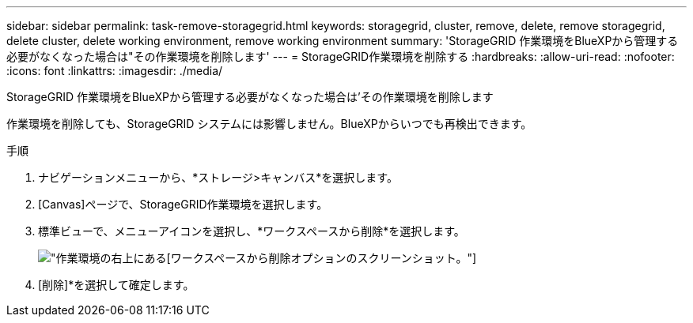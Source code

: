 ---
sidebar: sidebar 
permalink: task-remove-storagegrid.html 
keywords: storagegrid, cluster, remove, delete, remove storagegrid, delete cluster, delete working environment, remove working environment 
summary: 'StorageGRID 作業環境をBlueXPから管理する必要がなくなった場合は"その作業環境を削除します' 
---
= StorageGRID作業環境を削除する
:hardbreaks:
:allow-uri-read: 
:nofooter: 
:icons: font
:linkattrs: 
:imagesdir: ./media/


[role="lead"]
StorageGRID 作業環境をBlueXPから管理する必要がなくなった場合は'その作業環境を削除します

作業環境を削除しても、StorageGRID システムには影響しません。BlueXPからいつでも再検出できます。

.手順
. ナビゲーションメニューから、*ストレージ>キャンバス*を選択します。
. [Canvas]ページで、StorageGRID作業環境を選択します。
. 標準ビューで、メニューアイコンを選択し、*ワークスペースから削除*を選択します。
+
image:screenshot-remove.png["作業環境の右上にある[ワークスペースから削除]オプションのスクリーンショット。"]

. [削除]*を選択して確定します。

